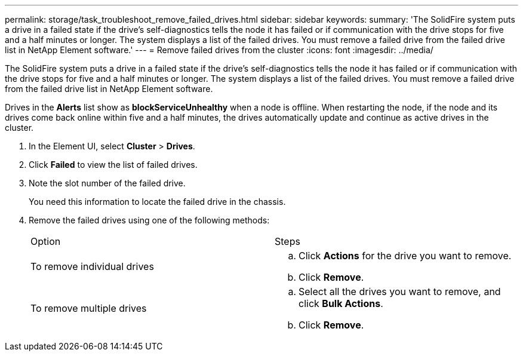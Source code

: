 ---
permalink: storage/task_troubleshoot_remove_failed_drives.html
sidebar: sidebar
keywords: 
summary: 'The SolidFire system puts a drive in a failed state if the drive’s self-diagnostics tells the node it has failed or if communication with the drive stops for five and a half minutes or longer. The system displays a list of the failed drives. You must remove a failed drive from the failed drive list in NetApp Element software.'
---
= Remove failed drives from the cluster
:icons: font
:imagesdir: ../media/

[.lead]
The SolidFire system puts a drive in a failed state if the drive's self-diagnostics tells the node it has failed or if communication with the drive stops for five and a half minutes or longer. The system displays a list of the failed drives. You must remove a failed drive from the failed drive list in NetApp Element software.

Drives in the *Alerts* list show as *blockServiceUnhealthy* when a node is offline. When restarting the node, if the node and its drives come back online within five and a half minutes, the drives automatically update and continue as active drives in the cluster.

. In the Element UI, select *Cluster* > *Drives*.
. Click *Failed* to view the list of failed drives.
. Note the slot number of the failed drive.
+
You need this information to locate the failed drive in the chassis.

. Remove the failed drives using one of the following methods:
+
|===
| Option| Steps
a|
To remove individual drives
a|

 .. Click *Actions* for the drive you want to remove.
 .. Click *Remove*.

a|
To remove multiple drives
a|

 .. Select all the drives you want to remove, and click *Bulk Actions*.
 .. Click *Remove*.

+
|===
